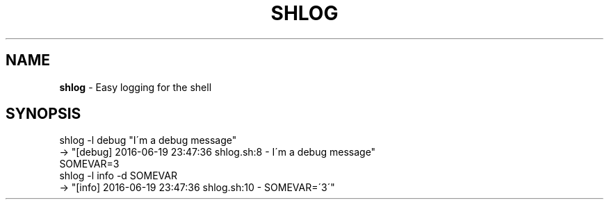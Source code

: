 .\" generated with Ronn/v0.7.3
.\" http://github.com/rtomayko/ronn/tree/0.7.3
.
.TH "SHLOG" "1" "June 2016" "" ""
.
.SH "NAME"
\fBshlog\fR \- Easy logging for the shell
.
.SH "SYNOPSIS"
.
.nf

shlog \-l debug "I\'m a debug message"
\-> "[debug] 2016\-06\-19 23:47:36 shlog\.sh:8 \- I\'m a debug message"
SOMEVAR=3
shlog \-l info \-d SOMEVAR
\-> "[info] 2016\-06\-19 23:47:36 shlog\.sh:10 \- SOMEVAR=\'3\'"
.
.fi

